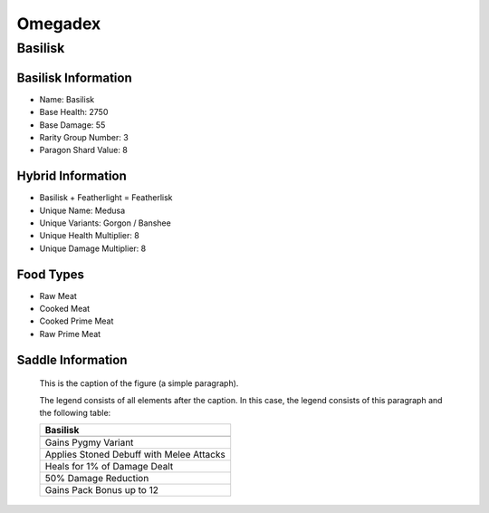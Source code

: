 Omegadex
========

.. _Basilisk:

Basilisk
--------

Basilisk Information
^^^^^^^^^^^^^^^^^^^^

- Name: Basilisk
- Base Health: 2750
- Base Damage: 55
- Rarity Group Number: 3
- Paragon Shard Value: 8

Hybrid Information
^^^^^^^^^^^^^^^^^^

- Basilisk + Featherlight = Featherlisk

- Unique Name: Medusa
- Unique Variants: Gorgon / Banshee
- Unique Health Multiplier: 8
- Unique Damage Multiplier: 8

Food Types
^^^^^^^^^^
- Raw Meat
- Cooked Meat
- Cooked Prime Meat
- Raw Prime Meat

Saddle Information
^^^^^^^^^^^^^^^^^^

.. figure:: images/Saddles/basilisk.png
   :scale: 100 %

   This is the caption of the figure (a simple paragraph).

   The legend consists of all elements after the caption.  In this
   case, the legend consists of this paragraph and the following
   table:

   +-----------------------------------------------+
   |                    Basilisk                   |
   +===============================================+
   +-----------------------------------------------+
   | Gains Pygmy Variant                           |
   +-----------------------------------------------+
   | Applies Stoned Debuff with Melee Attacks      |
   +-----------------------------------------------+
   | Heals for 1% of Damage Dealt                  |
   +-----------------------------------------------+
   | 50% Damage Reduction                          |
   +-----------------------------------------------+
   | Gains Pack Bonus up to 12                     |
   +-----------------------------------------------+

